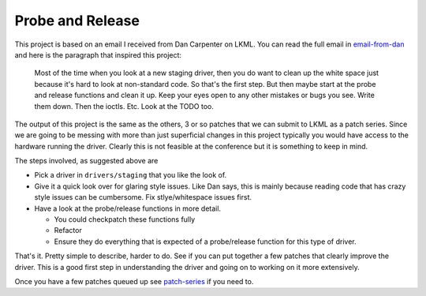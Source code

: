 =================
Probe and Release
=================

This project is based on an email I received from Dan Carpenter on LKML.  You
can read the full email in email-from-dan_ and here is the paragraph that
inspired this project:

    Most of the time when you look at a new staging driver, then you do want
    to clean up the white space just because it's hard to look at
    non-standard code.  So that's the first step.  But then maybe start at
    the probe and release functions and clean it up.  Keep your eyes open
    to any other mistakes or bugs you see.  Write them down.  Then the
    ioctls.  Etc.  Look at the TODO too.


The output of this project is the same as the others, 3 or so patches that
we can submit to LKML as a patch series.  Since we are going to be messing with
more than just superficial changes in this project typically you would have
access to the hardware running the driver.  Clearly this is not feasible at the
conference but it is something to keep in mind.

The steps involved, as suggested above are

- Pick a driver in ``drivers/staging`` that you like the look of.
- Give it a quick look over for glaring style issues.  Like Dan says, this is
  mainly because reading code that has crazy style issues can be cumbersome.
  Fix stlye/whitespace issues first.
- Have a look at the probe/release functions in more detail.

  - You could checkpatch these functions fully
  - Refactor
  - Ensure they do everything that is expected of a probe/release function for this type of driver.


That's it.  Pretty simple to describe, harder to do.  See if you can put
together a few patches that clearly improve the driver.  This is a good first
step in understanding the driver and going on to working on it more extensively.

Once you have a few patches queued up see patch-series_ if you need to.

.. _patch-series: ./patch-series.rst
.. _email-from-dan: ./email-from-dan
